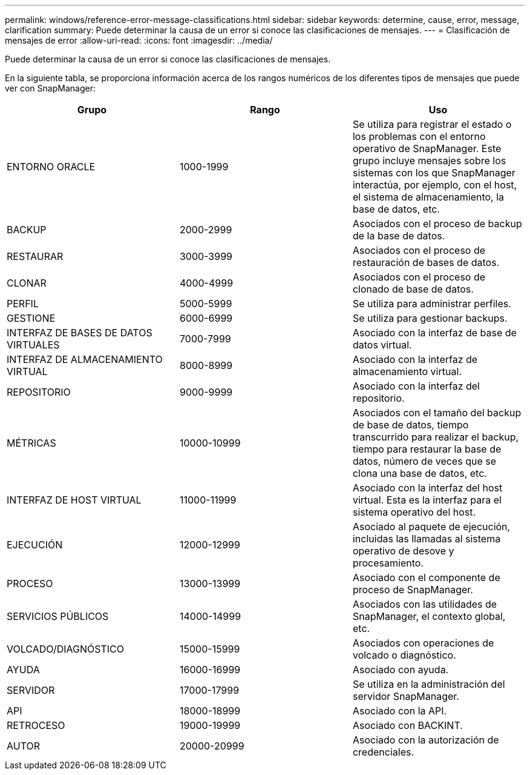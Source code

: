 ---
permalink: windows/reference-error-message-classifications.html 
sidebar: sidebar 
keywords: determine, cause, error, message, clarification 
summary: Puede determinar la causa de un error si conoce las clasificaciones de mensajes. 
---
= Clasificación de mensajes de error
:allow-uri-read: 
:icons: font
:imagesdir: ../media/


[role="lead"]
Puede determinar la causa de un error si conoce las clasificaciones de mensajes.

En la siguiente tabla, se proporciona información acerca de los rangos numéricos de los diferentes tipos de mensajes que puede ver con SnapManager:

|===
| Grupo | Rango | Uso 


 a| 
ENTORNO ORACLE
 a| 
1000-1999
 a| 
Se utiliza para registrar el estado o los problemas con el entorno operativo de SnapManager. Este grupo incluye mensajes sobre los sistemas con los que SnapManager interactúa, por ejemplo, con el host, el sistema de almacenamiento, la base de datos, etc.



 a| 
BACKUP
 a| 
2000-2999
 a| 
Asociados con el proceso de backup de la base de datos.



 a| 
RESTAURAR
 a| 
3000-3999
 a| 
Asociados con el proceso de restauración de bases de datos.



 a| 
CLONAR
 a| 
4000-4999
 a| 
Asociados con el proceso de clonado de base de datos.



 a| 
PERFIL
 a| 
5000-5999
 a| 
Se utiliza para administrar perfiles.



 a| 
GESTIONE
 a| 
6000-6999
 a| 
Se utiliza para gestionar backups.



 a| 
INTERFAZ DE BASES DE DATOS VIRTUALES
 a| 
7000-7999
 a| 
Asociado con la interfaz de base de datos virtual.



 a| 
INTERFAZ DE ALMACENAMIENTO VIRTUAL
 a| 
8000-8999
 a| 
Asociado con la interfaz de almacenamiento virtual.



 a| 
REPOSITORIO
 a| 
9000-9999
 a| 
Asociado con la interfaz del repositorio.



 a| 
MÉTRICAS
 a| 
10000-10999
 a| 
Asociados con el tamaño del backup de base de datos, tiempo transcurrido para realizar el backup, tiempo para restaurar la base de datos, número de veces que se clona una base de datos, etc.



 a| 
INTERFAZ DE HOST VIRTUAL
 a| 
11000-11999
 a| 
Asociado con la interfaz del host virtual. Esta es la interfaz para el sistema operativo del host.



 a| 
EJECUCIÓN
 a| 
12000-12999
 a| 
Asociado al paquete de ejecución, incluidas las llamadas al sistema operativo de desove y procesamiento.



 a| 
PROCESO
 a| 
13000-13999
 a| 
Asociado con el componente de proceso de SnapManager.



 a| 
SERVICIOS PÚBLICOS
 a| 
14000-14999
 a| 
Asociados con las utilidades de SnapManager, el contexto global, etc.



 a| 
VOLCADO/DIAGNÓSTICO
 a| 
15000-15999
 a| 
Asociados con operaciones de volcado o diagnóstico.



 a| 
AYUDA
 a| 
16000-16999
 a| 
Asociado con ayuda.



 a| 
SERVIDOR
 a| 
17000-17999
 a| 
Se utiliza en la administración del servidor SnapManager.



 a| 
API
 a| 
18000-18999
 a| 
Asociado con la API.



 a| 
RETROCESO
 a| 
19000-19999
 a| 
Asociado con BACKINT.



 a| 
AUTOR
 a| 
20000-20999
 a| 
Asociado con la autorización de credenciales.

|===